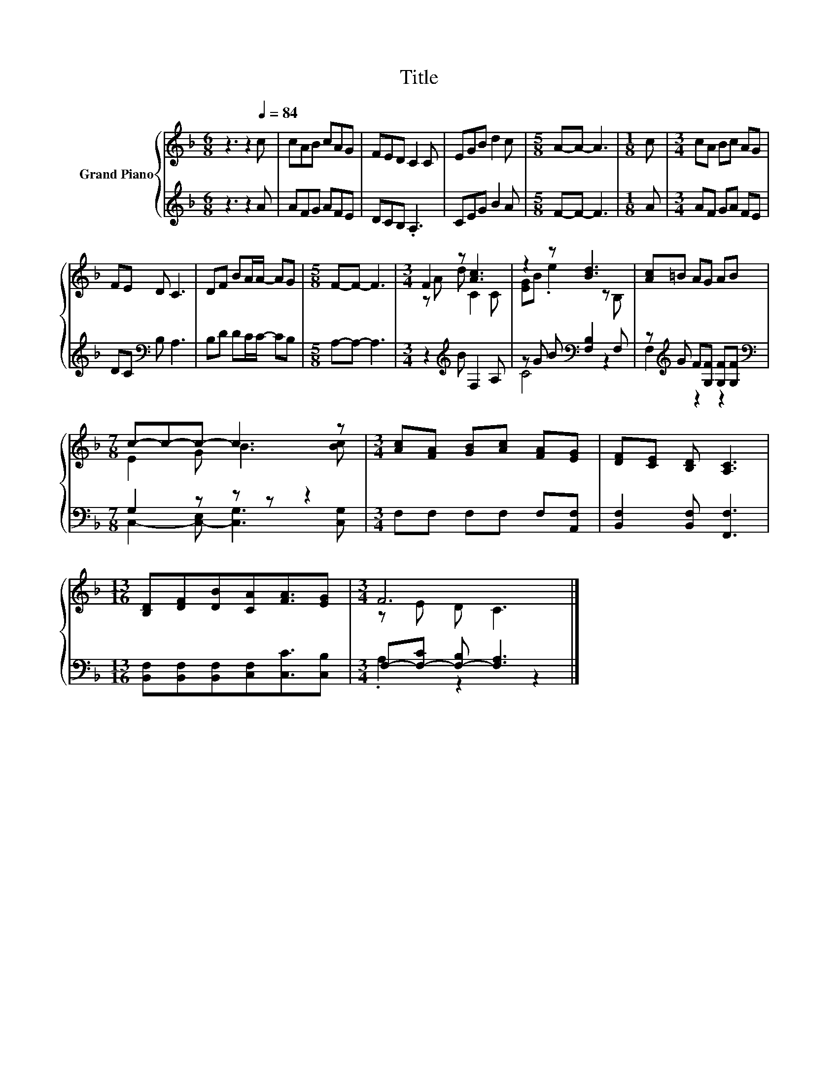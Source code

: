 X:1
T:Title
%%score { ( 1 3 ) | ( 2 4 ) }
L:1/8
M:6/8
K:F
V:1 treble nm="Grand Piano"
V:3 treble 
V:2 treble 
V:4 treble 
V:1
 z3 z2[Q:1/4=84] c | cAB cAG | FED C2 C | EGB d2 c |[M:5/8] A-A- A3 |[M:1/8] c |[M:3/4] cA Bc AG | %7
 FE D C3 | DF BA/A/- AG |[M:5/8] F-F- F3 |[M:3/4] F2 z [Ac]3 | z2 z [Bd]3 | [Ac]=B AG AB | %13
[M:7/8] c-c-c- c3 z |[M:3/4] [Ac][FA] [GB][Ac] [FA][EG] | [DF][CE] [B,D] [A,C]3 | %16
[M:13/16] [B,D][DF][DB][CA][FA]3/2[EG] |[M:3/4] F6 |] %18
V:2
 z3 z2 A | AFG AFE | DCB, .A,3 | CEG B2 A |[M:5/8] F-F- F3 |[M:1/8] A |[M:3/4] AF GA FE | %7
 DC[K:bass] B, A,3 | B,D DC/C/- CB, |[M:5/8] A,-A,- A,3 |[M:3/4] z2[K:treble] B F,2 A, | %11
 z G B[K:bass] [F,B,]2 F, | z[K:treble] G F[G,F] [G,F][G,F] |[M:7/8][K:bass] G,2 z z z z2 | %14
[M:3/4] F,F, F,F, F,[A,,F,] | [B,,F,]2 [B,,F,] [F,,F,]3 | %16
[M:13/16] [B,,F,][B,,F,][B,,F,][C,F,][C,C]3/2[C,B,] |[M:3/4] F,-[F,-C] [F,-B,] [F,A,]3 |] %18
V:3
 x6 | x6 | x6 | x6 |[M:5/8] x5 |[M:1/8] x |[M:3/4] x6 | x6 | x6 |[M:5/8] x5 |[M:3/4] z A d C2 C | %11
 [EG]B .e2 z B, | x6 |[M:7/8] E2 G B3 [Bc] |[M:3/4] x6 | x6 |[M:13/16] x13/2 |[M:3/4] z E D C3 |] %18
V:4
 x6 | x6 | x6 | x6 |[M:5/8] x5 |[M:1/8] x |[M:3/4] x6 | x2[K:bass] x4 | x6 |[M:5/8] x5 | %10
[M:3/4] x2[K:treble] x4 | C4[K:bass] z2 | F,2[K:treble] z2 z2 | %13
[M:7/8][K:bass] C,2- [C,-E,] [C,G,]3 [C,G,] |[M:3/4] x6 | x6 |[M:13/16] x13/2 | %17
[M:3/4] .A,2 z2 z2 |] %18


